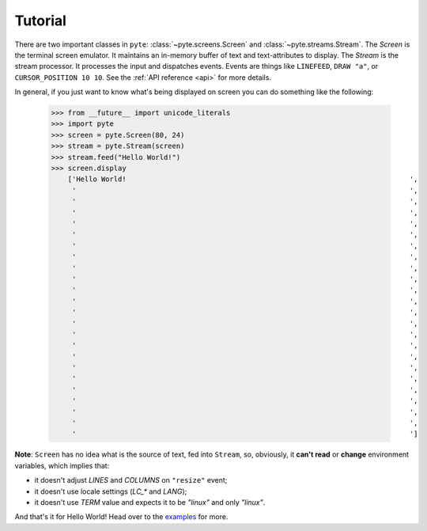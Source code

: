 .. _tutorial:

Tutorial
--------

There are two important classes in ``pyte``: :class:`~pyte.screens.Screen`
and :class:`~pyte.streams.Stream`. The `Screen` is the terminal screen
emulator. It maintains an in-memory buffer of text and text-attributes
to display. The `Stream` is the stream processor. It processes the input
and dispatches events. Events are things like ``LINEFEED``, ``DRAW "a"``,
or ``CURSOR_POSITION 10 10``. See the :ref:`API reference <api>` for more
details.

In general, if you just want to know what's being displayed on screen you
can do something like the following:

    >>> from __future__ import unicode_literals
    >>> import pyte
    >>> screen = pyte.Screen(80, 24)
    >>> stream = pyte.Stream(screen)
    >>> stream.feed("Hello World!")
    >>> screen.display
        ['Hello World!                                                                    ',
         '                                                                                ',
         '                                                                                ',
         '                                                                                ',
         '                                                                                ',
         '                                                                                ',
         '                                                                                ',
         '                                                                                ',
         '                                                                                ',
         '                                                                                ',
         '                                                                                ',
         '                                                                                ',
         '                                                                                ',
         '                                                                                ',
         '                                                                                ',
         '                                                                                ',
         '                                                                                ',
         '                                                                                ',
         '                                                                                ',
         '                                                                                ',
         '                                                                                ',
         '                                                                                ',
         '                                                                                ',
         '                                                                                ']


**Note**: ``Screen`` has no idea what is the source of text, fed into ``Stream``,
so, obviously, it **can't read** or **change** environment variables, which implies
that:

* it doesn't adjust `LINES` and `COLUMNS` on ``"resize"`` event;
* it doesn't use locale settings (`LC_*` and `LANG`);
* it doesn't use `TERM` value and expects it to be `"linux"` and only `"linux"`.

And that's it for Hello World! Head over to the `examples
<https://github.com/selectel/examples>`_ for  more.
